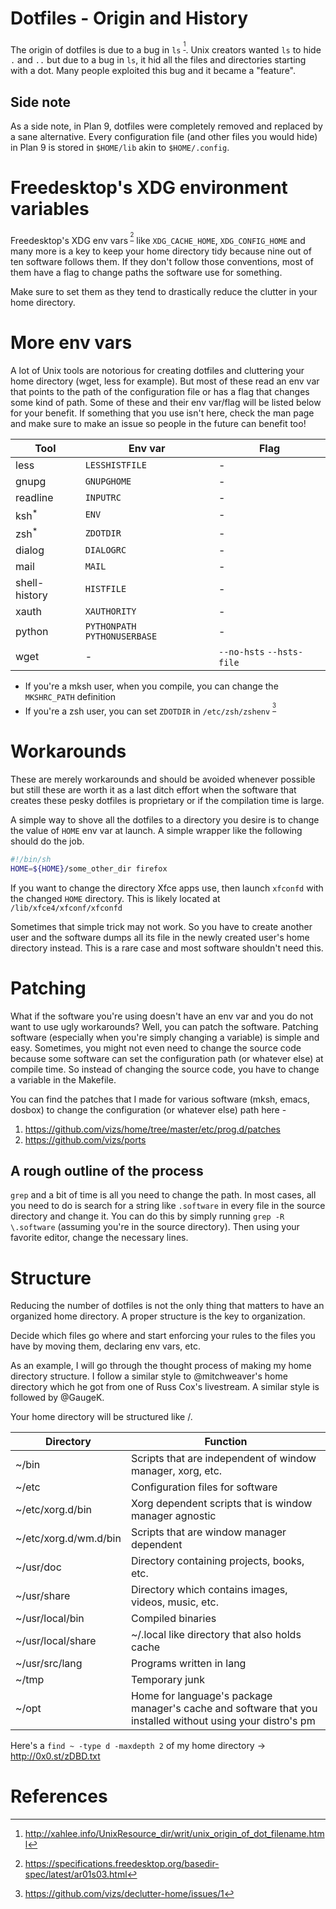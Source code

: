 * Dotfiles - Origin and History
The origin of dotfiles is due to a bug in =ls= ^{[1]}. Unix creators wanted
=ls= to hide =.= and =..= but due to a bug in =ls=, it hid all the files
and directories starting with a dot.
Many people exploited this bug and it became a "feature".
** Side note
As a side note, in Plan 9, dotfiles were completely removed and replaced
by a sane alternative. Every configuration file (and other files you would hide)
in Plan 9 is stored in =$HOME/lib= akin to =$HOME/.config=.
* Freedesktop's XDG environment variables
Freedesktop's XDG env vars^{ [2]} like =XDG_CACHE_HOME=,
=XDG_CONFIG_HOME= and many more is a key to keep
your home directory tidy because nine out of ten
software follows them. If they don't follow those
conventions, most of them have a flag to change
paths the software use for something.

Make sure to set them as they tend to drastically reduce
the clutter in your home directory.
* More env vars
A lot of Unix tools are notorious for creating dotfiles and cluttering your
home directory (wget, less for example). But most of these read an env var
that points to the path of the configuration file or has a flag that
changes some kind of path. Some of these and their
env var/flag will be listed below for your benefit. If something that you use
isn't here, check the man page and make sure to make an issue so people
in the future can benefit too!

| Tool          | Env var                       | Flag                      |
|---------------+-------------------------------+---------------------------|
| less          | =LESSHISTFILE=                | -                         |
| gnupg         | =GNUPGHOME=                   | -                         |
| readline      | =INPUTRC=                     | -                         |
| ksh^{*}       | =ENV=                         | -                         |
| zsh^{*}       | =ZDOTDIR=                     | -                         |
| dialog        | =DIALOGRC=                    | -                         |
| mail          | =MAIL=                        | -                         |
| shell-history | =HISTFILE=                    | -                         |
| xauth         | =XAUTHORITY=                  | -                         |
| python        | =PYTHONPATH= =PYTHONUSERBASE= | -                         |
| wget          | -                             | =--no-hsts= =--hsts-file= |

- If you're a mksh user, when you compile, you can change the =MKSHRC_PATH= definition
- If you're a zsh user, you can set =ZDOTDIR= in =/etc/zsh/zshenv= ^{[3]}
* Workarounds
These are merely workarounds and should be avoided whenever possible
but still these are worth it as a last ditch effort when the software
that creates these pesky dotfiles is proprietary or if the compilation
time is large.

A simple way to shove all the dotfiles to a directory you desire is
to change the value of =HOME= env var at launch. A simple wrapper
like the following should do the job.
#+BEGIN_SRC sh
#!/bin/sh
HOME=${HOME}/some_other_dir firefox
#+END_SRC

If you want to change the directory Xfce apps use, then launch
=xfconfd= with the changed =HOME= directory. This is likely located
at =/lib/xfce4/xfconf/xfconfd=

Sometimes that simple trick may not work. So you have
to create another user and the software dumps all its file in the newly created
user's home directory instead. This is a rare case and most software
shouldn't need this.
* Patching
What if the software you're using doesn't have an env var and you do not want to use
ugly workarounds? Well, you can patch the software. Patching
software (especially when you're simply changing a variable) is simple and easy.
Sometimes, you might not even need to change the source code because
some software can set the configuration path (or whatever else) at
compile time. So instead of changing the source code, you have to change a
variable in the Makefile.

You can find the patches that I made for various software (mksh, emacs, dosbox) to change
the configuration (or whatever else) path here -
1. https://github.com/vizs/home/tree/master/etc/prog.d/patches
2. https://github.com/vizs/ports
** A rough outline of the process
=grep= and a bit of time is all you need to change the path. In most cases, all
you need to do is search for a string like =.software= in every file in the
source directory and change it. You can do this by simply running
=grep -R \.software= (assuming you're in the source directory). Then using your
favorite editor, change the necessary lines.
* Structure
Reducing the number of dotfiles is not the only
thing that matters to have an organized home directory.
A proper structure is the key to organization.

Decide which files go where and start enforcing your
rules to the files you have by moving them, declaring
env vars, etc.

As an example, I will go through the thought process
of making my home directory structure. I follow a similar
style to @mitchweaver's home directory which he got from one
of Russ Cox's livestream. A similar style is followed by
@GaugeK.

Your home directory will be structured like /.
| Directory             | Function                                                                                                   |
|-----------------------+------------------------------------------------------------------------------------------------------------|
| ~/bin                 | Scripts that are independent of window manager, xorg, etc.                                                 |
| ~/etc                 | Configuration files for software                                                                           |
| ~/etc/xorg.d/bin      | Xorg dependent scripts that is window manager agnostic                                                     |
| ~/etc/xorg.d/wm.d/bin | Scripts that are window manager dependent                                                                  |
| ~/usr/doc             | Directory containing projects, books, etc.                                                                 |
| ~/usr/share           | Directory which contains images, videos, music, etc.                                                       |
| ~/usr/local/bin       | Compiled binaries                                                                                          |
| ~/usr/local/share     | ~/.local like directory that also holds cache                                                              |
| ~/usr/src/lang        | Programs written in lang                                                                                   |
| ~/tmp                 | Temporary junk                                                                                             |
| ~/opt                 | Home for language's package manager's cache and software that you installed without using your distro's pm |

Here's a =find ~ -type d -maxdepth 2= of my home directory -> http://0x0.st/zDBD.txt
* References
[1] http://xahlee.info/UnixResource_dir/writ/unix_origin_of_dot_filename.html

[2] https://specifications.freedesktop.org/basedir-spec/latest/ar01s03.html

[3] https://github.com/vizs/declutter-home/issues/1
